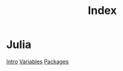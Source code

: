 #+title: Index

* Julia
[[file:./intro.org][Intro]]
[[file:./variables.org][Variables]]
[[file:./packages/index.org][Packages]]
